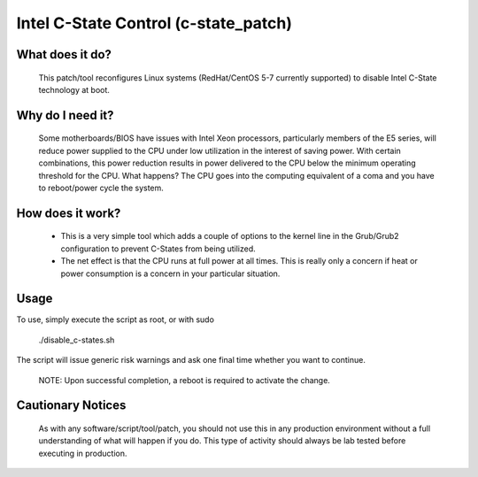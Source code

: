 Intel C-State Control (c-state_patch)
=====================================

What does it do?
****************

  This patch/tool reconfigures Linux systems (RedHat/CentOS 5-7 currently supported) to disable Intel C-State technology at boot.

Why do I need it?
*****************

  Some motherboards/BIOS have issues with Intel Xeon processors, particularly members of the E5 series, will reduce power supplied to the CPU under low utilization in the interest of saving power. With certain combinations, this power reduction results in power delivered to the CPU below the minimum operating threshold for the CPU. What happens? The CPU goes into the computing equivalent of a coma and you have to reboot/power cycle the system.

How does it work?
*****************

  * This is a very simple tool which adds a couple of options to the kernel line in the Grub/Grub2 configuration to prevent C-States from being utilized.
  * The net effect is that the CPU runs at full power at all times. This is really only a concern if heat or power consumption is a concern in your particular situation.

Usage
*****

To use, simply execute the script as root, or with sudo

    ./disable_c-states.sh

The script will issue generic risk warnings and ask one final time whether you want to continue.

  NOTE: Upon successful completion, a reboot is required to activate the change.

Cautionary Notices
******************

  As with any software/script/tool/patch, you should not use this in any production environment without a full understanding of what will happen if you do. This type of activity should always be lab tested before executing in production.
